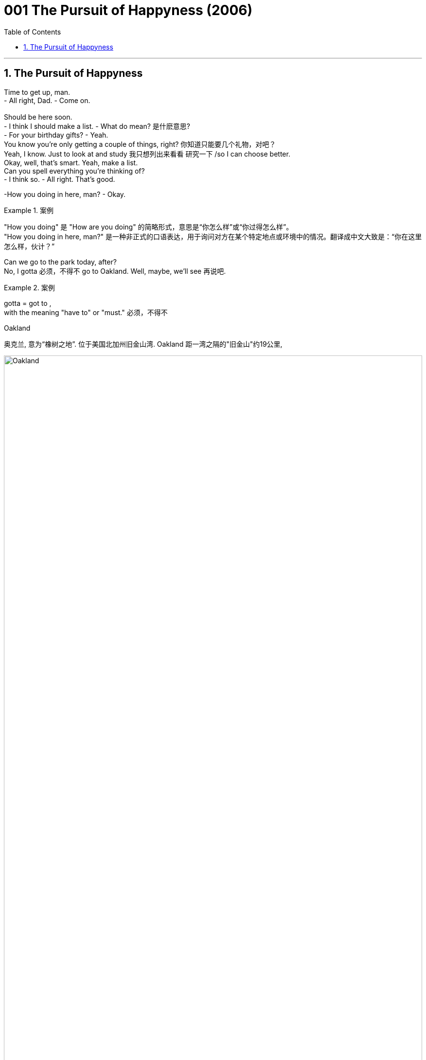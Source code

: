 
= 001 The Pursuit of Happyness (2006)
:toc: left
:toclevels: 3
:sectnums:
:stylesheet: ../+ 美国高中历史教材 American History ： From Pre-Columbian to the New Millennium/myAdocCss.css

'''

== The Pursuit of Happyness

Time to get up, man. +
- All right, Dad.    - Come on. +
 +
Should be here soon. +
- I think I should make a list.    - What do mean?  是什麽意思? +
- For your birthday gifts?    - Yeah. +
You know you're only getting a couple of things, right?  你知道只能要几个礼物，对吧？ +
Yeah, I know. Just to look at and study 我只想列出来看看 研究一下 /so I can choose better. +
Okay, well, that's smart. Yeah, make a list. +
Can you spell everything you're thinking of? +
- I think so.    - All right. That's good. +

-How you doing in here, man?    - Okay. +

[.my1]
.案例
====
"How you doing" 是 "How are you doing" 的简略形式，意思是“你怎么样”或“你过得怎么样”。 +
"How you doing in here, man?" 是一种非正式的口语表达，用于询问对方在某个特定地点或环境中的情况。翻译成中文大致是：“你在这里怎么样，伙计？”
====

Can we go to the park today, after? +
No, I gotta 必须，不得不 go to Oakland. Well, maybe, we'll see 再说吧. +

[.my1]
.案例
====
gotta = got to  ,  +
with the meaning "have to" or "must." 必须，不得不

.Oakland
奥克兰, 意为“橡树之地”. 位于美国北加州旧金山湾. Oakland 距一湾之隔的"旧金山"约19公里,

image:/img/Oakland.jpg[,100%]

image:/img/Oakland 2.jpg[,100%]

====

Give me a kiss. +
I'll talk to you later. +

Excuse me. +
Oh, excuse me... +
...when is somebody gonna 即将，将要（即 going to） clean this off 把…刷（或擦）掉? +

[.my1]
.案例
====
.clean (v.) sth off/from sthˌ | clean sth off
to remove sth from sth by brushing, rubbing, etc. 把…刷（或擦）掉 +
- I cleaned the mud off my shoes. 我刷掉了鞋子上的泥。
====

And the Y? The Y. We talked about this. +
It's an I in "happiness." There's no Y in "happiness." It's an I. +
 +
I'm Chris Gardner. +
I met my father for the first time when I was 28 years old. +
And I made up my mind as a young kid that when I had children... //我儿时就决定，将来我有了孩子 +
...my children were gonna 即将，将要（即 going to） know who their father was. +
This is part of my life story. +
This part is called "Riding the Bus." 搭公共汽车 +
 +
What's that? +
It's a time machine, isn't it? +
Seems like a time machine. +
That seems like a time machine. It's a time machine. Take me with you. +
This machine... +
...this machine on my lap （坐着时的）大腿部... +
This guy, he has a time machine. +
He travels (v.) in the past with this machine and... +
- it is not a time machine. +
It' a _portable 便携式的；手提的；轻便的 bone-density 骨密度 scanner_. +
A medical device I sell for a living 谋生；以此为职业. +
Thank you for the opportunity to discuss it with you. +
- I appreciate it.    - We just don't need it, Chris. +
It's unnecessary and expensive 昂贵的. +
- Well, maybe next...    - Thank you. +
It gave a slightly denser 密集的；浓厚的 picture than an x-ray for twice the money. //它比X光机显像更精确一点点 但却贵了一倍 +
 +
- Hey.    - Hey, baby. +
- What happened?    - No, nothing. +
Look, I can't get Christopher 人名 today. 我今天不能去接儿子 +
Oh, no, you don't, Chris. I'm *back on* at 7. +

[.my1]
.案例
====
.I'm back on
这里的 "back on" 指的是重新开始某项任务或活动，通常是工作或轮班。
at 7: 这个时间点是指晚上7点钟。所以整个句子的意思是：“我晚上7点钟要回去上班。”
====

I know. I have *got to* go to Oakland. +
So I gotta 必须，不得不 get Christopher home, feed (v.) him, bathe (v.)给（某人）洗澡 him... +
...get him in bed, and be back here by 7? +
- Yes.    - And we got the tax-bill notice 税单通知 today. +
- *What are you gonna 即将，将要 do* about that?    - Look, this is what we gotta do. +
You see that car? The one with the pretty yellow shoe 一双鞋 on it? +
That' mine. +
There' no parking (n.)停车场，停车位 near hospitals. +
That' what happens when you're always in a rush 匆忙地. //赶时间的结果就是这样 +
Thanks anyway. Very much. +
 +
- Maybe next quarter 季度；季.    - It's possible. +
I needed to sell at least two scanners a month for rent 租金 and daycare 日托；日间照管儿童(本句中指费用,幼儿园费). +
I'd have to sell one more... +
...to pay off 付清赌债、罚款等 all of those tickets under my _windshield 挡风玻璃 wiper_ 擦拭之物.  //还得再卖一台…才够付车窗上的那些罚单 +

[.my1]
.案例
====
.windscreen wiper 
( BrE ) ( NAmE ˈwindshield wiper ) ( BrE NAmE wiper ) a blade with a rubber edge that moves across a windscreen to make it clear of rain, snow, etc. 挡风玻璃刮水器；风挡雨雪刷；雨刮器 +

image:/img/windscreen wiper.jpg[,15%]

====

The problem is... +
...I haven't sold any *for a while* 一段时间. //我很久没卖出一台了 +

Since when do you not like macaroni 通心粉；通心面条 and cheese 干酪，奶酪? +
Since birth? +

[.my1]
.案例
====
.macaroni
image:/img/macaroni.jpg[,15%]
====

-What's that?    - What? +
- What is this?    - It's a gift for Christopher. +
- From who?    - Cynthia from work.  //- 谁给的？    - 我同事欣西雅 +
It's for adults. Chris can't use it. She didn't know. +
What are you supposed (v.)（按规定、习惯、安排等）应当，应，该，须 to do with it? 你要拿它怎么办? +

[.my1]
.案例
====
.BE SUPPOSED (v.) TO DO/BE STH
(1) to be expected or required to do/be sth according to a rule, a custom, an arrangement, etc. （按规定、习惯、安排等）应当，应，该，须 +
- You were supposed to be here an hour ago! 你本该在一小时以前就到这儿！ +
- How was I supposed to know you were waiting for me? 我哪知道你在等我？
====

Make every side the same color. +
Did you pay the taxes? +
No, I'm gonna have to file (v.)提起（诉讼）；提出（申请）；送交（备案） an extension. //我要申请延后缴 +
- You already filed (v.) an extension.    - Yeah, well, I gotta 必须，不得不 file (v.) another one. +
That's... It's $650. I'll have it in the next month.  //我下个月就有了 +
That means interest 利息, right? - And a penalty 惩罚；处罚；刑罚;罚金?    - Yeah, a little bit 稍微；一点点；少量. +
Look, why don't you let me do this? 为什么不让我来呢? All right, just relax. Okay? +
- Come here. Calm down.    - I have to go back to work. +

Let's get ready for bed 准备上床了. Hey, put your plate 盘子 in the sink 水槽，水池. +
A few days ago I was presented 提出；提交 with a report I'd asked for... //几天前他们递交了一份 我要求的… +
..._a comprehensive (a.)综合性的，（几乎）无所不包的；详尽的 audit_ (n.)审计；稽核, if you will, _of_ our economic condition. +
You won't like it. I didn't like it. +
But we have to face the truth... +
...and then go to work to turn things around 扭转局面. +
And make no mistake about it, we can turn them around. +


[.my1]
.案例
====
.turn (v.) aˈround/ˈroundˌ| turn sth←→aˈround/ˈround
if a business, economy, etc. turns around or sb turns it around , it starts being successful after it has been unsuccessful for a time （使企业、经济等）好转，扭转，有起色
====

The federal budget is out of control. +
And we face runaway (a.)失控的 deficits 赤字，亏损 of almost $80 billion... +
...for this budget year 预算年度 that ends (v.) September 30th. +
That deficit is larger than the entire federal budget in 1957. +
And so is the almost $80 billion... +
...we will pay in interest 利息 this year on the _national debt_ 国债. +
Twenty years ago, in 1960... +
...our federal government payroll (n.)（公司的）工资总支出 was less than $ 13 billion. +
Today it is 75 billion 十亿. +
During these 20 years, our population has only increased by 23.3 percent... +

Man, I got two questions for you: +
What do you do? And how do you do it? //你是怎么干的？ +
- I'm a stockbroker 股票经纪人.    - Stockbroker. Oh, goodness. +
Had to go to college to be a stockbroker, huh? //得上大学才能做股票经纪人，对吧？ +
You don't have to. Have to be good with numbers and good with people. +
- That's it.    - Hey, you *take care* 保重. +
I'll let you *hang on* 抓紧 to my car for the weekend. +
- But I need it back for Monday.    - Feed (v.) the meter （用于测量电、煤气、水等，以及时间和距离的）计量器，计量表. //投币给停车计时器 +

[.my1]
.案例
====
.Hang on to my car:
意思是“暂时保管我的车”或“暂时使用我的车”。
句子 “I'll let you hang on to my car for the weekend” 的意思是：“这个周末我把车借给你用。”

.eed the meter:
意思是“投币（或付费）到停车计时器里”，即为停车支付费用。
句子 “Feed the meter” 的意思是提醒或要求对方, 去支付停车费。

综合来看，这段对话是说一个人愿意借车给另一个人用周末，但提醒他周一需要归还，同时提到停车时需要付费。
====


I still remember that moment. +
They all looked so damn (ad.)（表示厌烦）该死，讨厌，十足;（加强语气）非常，十分，极其 happy to me. //他们全都看起来 超幸福的样子 +
Why couldn't I look like that? //为什么我不能也满脸幸福？ +
I'm gonna try to get home by 6. +
I'm gonna stop by a _brokerage 经纪业务 firm_ after work. //下班后我要去一下证券行 +
- For what?    - I wanna see about a job there. //我想在那里找份工作 +
Yeah? What job? +
You know, when l... +
When I was a kid, I could *go through* 经历；遭受 a math book in a week. //一星期就能把算数课本念完 +
So I'm gonna go see about what job they got down there. //所以我想去看看，有什么工作可做 +

[.my1]
.案例
====
.Go through:
意思是“快速地完成”或“彻底地阅读”。 +
句子 “When I was a kid, I could go through a math book in a week” 的意思是：“我小时候，一周就能读完一本数学书。”

.what job they got down there.
chatGpt: "Down" 作为副词，常用来指相对于说话者位置的某个"更低"的地方或"更远"的地方。例子中的 “down there” 给人一种更具体的感觉，可能暗示说话者已经知道那个地方, 并且认为它距离较远或处于较低的位置。去掉 “down” 之后，句子意思变得更广泛，没有具体强调那个地方的位置。即, 不带 “down” 的 “there” 更加一般化，指代的地点可以是任何地方。
====

What job? +
Stockbroker 股票经纪人. +
- Stockbroker?    - Yeah. +
Not an astronaut? +
Don't talk to me like that, Linda. +
I'm gonna go down and see about this, and I'm gonna do it during the day. +
You should probably do your sales calls 电话推销. +
I don't need you to tell me about my sales calls, Linda. +
I got three of them /before the damn office is even open.  //人家办公室开门前，我就打了三通电话了 +
Do you remember that rent is due (a.)到期的 next week? +
Probably not. //大概不记得了吧？ +
We're already two months behind (ad.)拖欠，不按时. //我们已经两个月没付 +
Next week we'll owe three months. +
I've been pulling double shifts (n.)班；轮班；轮班工作时间 for four months now, Chris. //我已经连续四个月, 每天工作两个班次了。 +
Just sell (v.) what's in your contract. *Get* us *out of* 离开（某地）；从…出来;逃避，规避，摆脱（责任或义务） that business 事情；事件；状况. //赶快把合约规定的数额卖完 咱们好脱身吧 +
Linda, that is what I am trying to do. +
This is what I'm trying to do for my family... +
...for you and for Christopher. +
What's the matter with you? +
Linda. +
Linda. +
 +
This part of my life is called "Being Stupid." +
Can I ask you a favor, miss? //我能请你帮个忙吗，小姐? +
Do you mind if I leave this here with you just for five minutes? //帮我照看下这个行吗，就5分钟  +
I have a meeting in there and I don't wanna carry that ... looking small time 小角色，小成就;无足轻重的，不重要的. +
Here is a dollar and I'll give you more money when I come back out. +
Okay? It's not valuable. You can't sell it anywhere. +
I can't even sell it, and it's my job. All right? +

-Chris? Tim Brophy, Resources 人力资源(部).    - Yes. How are you? +
- Come with me.    - Yes, sir. +
Let me see if I can find you an application 申请；请求；申请书；申请表 for our internship （学生或毕业生的）实习期;医科学生的实习工作. +
I'm afraid /that's all we can do for you. See, this is a satellite 卫星 office. +
Jay Twistle in the main office, he oversees 监督；监视 Witter Resources. +
I mean, I'm... You know, I'm just this office. //我只负责这里 +
As you can see, we got a hell 地狱;该死，见鬼 of lot of applications here, so... //已经有一大堆人申请了 +
Normally I have a _resume 摘要；概述；概要 sheet_ 履历表, but I can't seem to find it anywhere. +
- We...    - Thank you very much. +
I need to go. +
I'll bring this back. +
- Thank you.    - Okay. +

Trusting (v.)信赖 a hippie 嬉皮士 girl with my scanner. Why did I do that? +
Excuse me. Excuse me. +
Like I said, this part of my life is called "Being Stupid." +
Hey! Hey! Hey! Don't move! Don't move! Stay...! +
Stop! Stop! +
Don't move! Stop this...! Stop the train! +
Stop! Stop! +

The program took just 20 people every six months. //这个培训每半年才招20人 +
One got the job. +
There were three blank lines 空白行 after "high school" to list (v.) more education. //申请表上“高中”之后还有3行线 用来填写接受过的其他教育 +
I didn't need that many lines. +
Try and sleep. It's late. +

It' a puzzle (n.)谜；智力游戏 measuring (v.)（指尺寸、长短、数量等）量度为 just 3 inches by 3 inches on each side... //这种魔方每面都是3英寸x3英寸 +
...made up of multiple colors that you twist (v.)扭动，转动 and turn... +
...and try to get to a solid color on each side. +
This little cube is _the gift sensation_ 感觉能力；知觉能力;轰动；哗然；引起轰动的人（或事物） of 1981. +

[.my1]
.案例
====
gift sensation 的意思是“备受欢迎的礼物”或“引起轰动的礼物. 这里 “gift” 是用来限定 “sensation”的，即说明这个轰动事物是作为礼物而引起轰动的。
====

Don't expect to solve it easily. +
Although 虽然，尽管 we did encounter (v.)遭遇；偶遇 one math professor at USF... +
...who took just 30 minutes on his. //尽管我们确实碰到一位 旧金山大学的数学教授
只花了30分钟就拼好 +

[.my1]
.案例
====
.USF
旧金山大学 (University Of San Francisco)
====

This is as far as I've gotten on mine. //这个是我尽最大努力拼的了 +
As you can see, I still have a long way to go. //离完成还早着呢 +
This is Jim Finnerty reporting for KJSF in Richmond. +

Hey, wake up. +
Eat. +
- Bye, Mom.    - Bye, baby. +
- Come back without that, please.    - Oh, yeah, I'm going to.  //那玩意儿卖了再回来 -噢，我正有此意 +
So go ahead, say goodbye to it, because I'm coming back without it. +
Goodbye and *good riddance* （不友善的话，表示"很高兴某人或某物已离开"）. +

[.my1]
.案例
====
.GOOD ˈRIDDANCE (TO SB/STH)
an unkind way of saying that you are pleased that sb/sth has gone（不友善的话，表示很高兴某人或某物已离开） +
•‘Goodbye and good riddance!’ she said to him angrily as he left. 他离去时，她气愤地冲着他说：“再见吧，早走早好！”

-> 来自 rid,摆脱，-ance,名词后缀。
====

You ain't (=are not，am not) had to add the "good riddance" part. +
Bye, Mom. +
Bye. +
It's written as P-P-Y, but it's supposed to be an I in "happiness." +
- Is it an adjective?    - No, actually it's a noun. +
But it's not spelled right. +
- Is "fuck" spelled right?    - Yeah, that's spelled right. +
But that's not part of the motto 座右铭，格言，警句, so you're not supposed to learn that. +
That's an adult word (n.) to show anger and other things. +
- But just don't use that one, okay?    - Okay. +
What's that say on the back of your bag? +
My nickname. +
We pick nicknames. +
- Oh, yeah? What's it say?    - "Hot Rod." 改装车 +
- Did you have a nickname?    - Yep. +
- What?    - "Ten-Gallon 加仑 Head." +
- What's that?    - I grew up in Louisiana, near Texas. +
Everybody wears cowboy hats. And a ten-gallors a big hat. +


[.my1]
.案例
====
.Louisiana
image:/img/Louisiana.jpg[,100%]

====

I was smart *back then* 当时, so they called me Ten-Gallon Head. +
- Hoss 人名 wears (v.)  that hat.    - Hoss? +
_Hoss Cartwright_ 人名 on Bonanza 发财（或成功）的机遇;兴盛；繁荣 (此处应该是电影名). +
- How do you know Bonanza?    - We watch it at Mrs. 太太；夫人 Chu's. +
- You watch Bonanza at daycare 日托?    - Yeah. //你在幼儿园看的 Bonanza这电影?  +
When? When do you watch it? +
- After snack 点心；小吃；快餐? After your nap?    - After Love Boat. +
I made my list for my birthday. 我列了生日礼物清单 +
- Yeah, what'd you put on there?    - A basketball or an ant farm.  //你在上面都写了什么？  +
- He says he's been watching TV.    - Oh, little 少量的，一些 TV for history. +
- Love Boat?    - For history. Navy. +
That's not the Navy. +

I mean, he could watch television at home. +
We're paying you $ 150 a month. If he's gonna 即将，将要 *be sitting around*... 闲坐，无所事事 +
...watching TV all day, we're taking him out of here. +
Go pay (v.) more at other daycare /if you don't like Navy TV. +
You late (ad.) pay (v.)  anyway. You complain. I complain. //反正你总是"晚付钱" 你抱怨，我还抱怨呢 +

Can you at least put the dog upstairs in your room or something? +
Bye. +
I was waiting for Witter 公司名 Resource head 人事部主管 Jay Twistle... +
...whose name sounded so delightful 使人快乐的；令人愉快的；宜人的, like he'd give me a job and a hug 拥抱. +
I just had to show him I was good with numbers and good with people. +

-Morning, Mr. Twistle.    - Good morning. +
- Mr. Twistle, Chris Gardner.    - Hi. +
I wanted *to drop this off* 中途卸客；中途卸货 personally and *make your acquaintance* 与某人初次相见；结识某人. +

[.my1]
.案例
====
.drop
[ VN] *~ sb/sth (off)* : to stop so that sb can get out of a car, etc.; to deliver sth on the way to somewhere else 中途卸客；中途卸货 +
•Can you drop me near the bank? 你可以让我在银行附近下车吗？ +
•You left your jacket, but I can *drop it off* /on my way to work tomorrow. 你忘了拿你的短上衣，不过我可以在明天上班的路上顺便捎给你。

.MAKE SB'S ACQUAINTANCE | MAKE THE ACQUAINTANCE OF SB
( formal ) to meet sb for the first time 与某人初次相见；结识某人 +
•I am delighted to make your acquaintance, Mrs Baker. 贝克太太，我很高兴与您相识。
====

I thought I'd catch you *on the way in*. I'd love the opportunity to discuss... +
...what may seem like weaknesses on my application. //希望有机会能和您坐下聊聊我申请表上看起来比较薄弱的几点 +

[.my1]
.案例
====
“on the way in” 的意思是“在你进来的路上”或“在你刚进来的时候”。
整句话 “I thought I'd catch you on the way in” 的意思是：“我想我可以在你进来的路上（或刚进来的时候）找到你。” 即, 在对方进入某个地方（例如办公室或会议室）的时候，抓住机会与对方交谈。
====

We'll start with this, and we'll call you if we wanna sit down. //需要面试的话,会通知你的 +
- Yes, sir. You have a great day.    - You too. //祝你今天愉快  +

Hey, yeah, how you doing? 你好吗,你怎麽样 +
This is Chris Gardner calling for Dr. Delsey. +
Yeah, I'm running a little late for a sales call. +
I was wondering if... Yeah, Osteo National. +
Right. We can still...? Half an hour? +
Yes. Beautiful. Beautiful. Thank you, thank you. +
Hey! Hey! +
Hey! +
This part of my life... +
- Wait! ...this part here... +
...it' called "Running." +
Hey! Hey! +
Wait! +
Hey! Wait! +
That was my stolen machine. +
Unless *she was with a guy* who sold them too. //除非跟她在一起的那家伙, 也是做这行的 +
Which was unlikely... +
...because I was the only one selling them in the Bay Area 旧金山湾区. +
I *spent* our _entire life savings_ 积蓄 *on* these things. +
It was such a revolutionary machine. +
- Can you feel it, baby?    - Oh, yeah. +
You got me doing all the work. +
What I didn't know is that /doctors and hospitals... +
...would consider them unnecessary  (a.)不必要的；多余的，无用的 luxuries 奢侈品. +
I even asked the landlord to take a picture. //我甚至请房东给我们照了相 +
So if I lost one, it was like losing a month' groceries 杂货；食品；生活用品. +
Hey, hey! Wait! Wait! +
Hey, get back here! +
Hey, man, l... +
- Who's he?    - He's that guy... +
- Did you forget?    - Forget what? +
You're not supposed to have any of those. //你不该有这些东西的 +
- Yeah, I know.    - You have two now. +
Hey. +
Hey, Mom. +
One, two, three! +
- That's a basketball!    - Hey, hey. What do you mean? +
You don't know that that's a basketball. +
This could be an ant farm. This could be a microscope 显微镜 or anything. +
- No, it's not.    - There, there. +
All right, come on. Open him up. Open him up. +
- That paper's a little heavy, huh?    - Yeah, but I got it. //但是我能打开 +


You should've seen me out there today. //你今天真应该在场的,你真该看看我今天的表现 +
Somebody stole a scanner. I had to *run* the old girl *down*... （经过搜寻后）找到;把…撞倒 +
Whatever 无所谓，什么都可以. +
- What?    - Whatever, Chris. +
What the hell you got attitude about? +
- "Whatever" what?    - Every day's got some damn story. +
Hey, Roy. Roy! +
Can you beat your little rug 小地毯，垫子 when nobody's out here? +
There's dust and shit 屎；粪便 all over. +
- I'm trying to keep a clean house.    - Hey, wait a second. +
Look, Linda, relax. +
We're gonna 即将，将要 come out of this 我们会渡过难关的. Everything is gonna be fine, all right? +
You said that before, when I got pregnant. "lt'll be fine." +
- So you don't trust me now?    - Whatever. I don't care. +


-Taxi!    - Mr. Twistle. +
- Yeah, hi.    - Hi. Chris Gardner. +
Yeah, hi. Listen. What can I do for you? +
I submitted (v.)提交，呈递（文件、建议等） an application for the intern program 实习生计划 about a month ago... +
...and I would just love to sit with you briefly... +
Listen, I'm going to _Noe Valley_ 地名, Chris. +
- Take care of yourself.    - Mr. Twistle. //照顾好自己 +
Actually, I'm on my way to Noe Valley also. +
How about we share a ride? +
- All right, get in.    - All right. +

So when I was in the Navy, I worked for a doctor... +
...who loved to play golf, hours every day... +
...and I would actually perform (v.)执行，履行 medical procedures （正常）程序，手续，步骤.手术... +
...when he'd leave me in the office. //当他不在的时候 +
So I'm used to 习惯于 being in a position where I have to make decisions and... +

Mr. Twistle, listen. This is a very important... +
I'm sorry. I'm sorry. This thing's impossible. +
- I can do it.    - No, you can't. No one can. +
- That's bullshit.    - No, I'm pretty sure I can do it. +
- No, you can't.    - Let me see it. +
Give it here. +
Oh, yeah. Oh, wow, you really *messed it up* 使不整洁；弄脏；弄乱. +
Sorry. +
It looks like it works around a swivel 转节；转环；旋轴；旋转接头, so the center pieces never move. +

[.my1]
.案例
====
.swivel
(n.) ( often used as an adjective常用作形容词 ) a device used to connect two parts of an object together, allowing one part to turn around without moving the other 转节；转环；旋轴；旋转接头
•a swivel chair (= one on which the seat turns around without moving the base) 转椅 +

-> 来自 PIE*swei,弯，转，摇 摆，词源同 swing,sweep.-el,工具格后缀。 +
image:/img/swivel.jpg[,5%]

====


So if it's yellow in the center, that's the yellow side. +
If it's red in the center, that's the red side. +
- Okay.    - So... You can slow down. +
Listen, we can drive around all day. I don't believe you can do this. +
- Yeah, I can.    - No, you can't. +
- Yes, I can.    - No, you can't. +
I'm telling you, no one can. +
See? That's all I ever do. +
You almost have this side. //你那面快拼出来了 +
Holy cow. //口语化的感叹词，表示惊讶或兴奋 +
- You almost had that one.    - I'm gonna get it. +
Look at that. +
You're almost there. +
- 17.10.    - This is me. +
Good job. +
- Goodbye.    - Yeah. I'll see you soon. +
Where are you going, sir? +
Excuse me, sir. Where are you going, please? +
Two... A couple 两个，几个 of blocks. +

-Just *flip around* 翻转,转变方向.    - Okay. +
Hey! Stop it! Hey! +
- Where are you going? Come here!    - No! +
- No, no, no!    - You asshole 屁眼；肛门,笨蛋；讨厌鬼, give me my money! +
- Give me my money.    - Please stop. +
- Please, please, please!    - Son of a bitch. +
Please! He should've paid you! +
- Come here!    - I'm sorry. +
- I'm so sorry.    - I'll kick your ass! +
- I'm sorry!    - Idiot 白痴，笨蛋. +
I'll get you! //笨蛋；讨厌鬼 +
I'm going to kill you! I'm going to kill you! +
Hey! +
Stop it, you son of a bitch! +
Stop him! +
Stop him! +
The doors are closing. +
Please stand clear of the doors. //请不要站在门口 +
No! No! No! +
No! +

-Hello?    - Hey, yeah. +
Sorry I couldn't make it home on time. +
- Chris, I missed my shift.  我错过了换班  - Yeah, I know. I'm sorry about that. +
Look, I'm on my way right now. Are you all right with Christopher? +
I'm leaving. Chris, I'm leaving. +
- What?    - Did you hear what I said? +
I have my things together, and I'm taking our son... +
...and we're gonna 即将，将要 leave now. +
I'm gonna put the phone down. +
- Linda, wait a minute. Hold it, hold...    - I'm going to leave. We are leaving. +

*It was right then* that I started thinking about Thomas Jefferson... //那一刻，我想起了 +
...the Declaration of Independence... +
...and the part about our right to life, liberty and the pursuit of happiness. +
And I remember thinking: +
How did he know to put the "pursuit" part in there? +
That maybe happiness is something that we can only pursue. +
And maybe we can actually never have it... +
...no matter what. +
How did he know that? +
Linda. Linda. +

-Hello?    - Chris. +
- Who is this?    - Jay Twistle. +
- Hey.    - Dean （大学的）学院院长，系主任 Witter. +
Yeah, of course. How are you? +
I'm fine. Listen, do you still wanna (v.)想要（= want to） come in and talk? +
Yes, sir. Absolutely. +
I'll tell you what. Come on by _day after tomorrow_, in the morning. +
We're interviewing (v.)面试 for the internships 实习期;实习工作. You got a pen and paper? +
Yes. Yes, I do. +
- Hold on one second. 稍等下   - All right. +
Hello? +
- Chris?    - Go ahead. I have one. +
*Write* this number *down* so you can call my secretary, Janice. +
- She can give you all the specifics 详情；细节.    - Yep. +
- Okay, 415.    - 415. +
- 864.    - 864. +
- 0256.    - 0256. +
- Yeah, extension 电话分机线；分机号码 4796.    - 4796. +
- Right. Call her tomorrow.    - Yes, sir. 415-864-0256. +
- Okay, buddy 老兄.    - All right, yes. +
- Thank you very much.    - We'll see you soon. +
864-0256. +
4796. Janice. +


-Chris.    - Hey. +
Did you...? Have you seen Linda and Christopher? +
- No. You catch (v.)看见；听到；出席；参加 the game last night?    - No, no. +
You didn't see that, 118, 1...? +
Excuse me, did Linda and Christopher come in here? +
- No, I haven't see them.    - 119-120. Double overtime 双倍加时. +
Moons hits a three-pointer at 17 seconds left. +

[.my1]
.案例
====
.Double overtime
双倍加时：在体育比赛中，如果比赛在规定时间内没有分出胜负，就会进入"加时赛"。如果加时赛结束后仍未分出胜负，就会进入"双倍加时"。
====

Wayne, Wayne, Wayne. +
Can't talk to you about numbers right now. //现在不能和你谈数字 +
- What's your problem with numbers?    - 864-2... +
- And you owe me money.    - Yeah. +
You owe me $ 14. +
I'm gonna 即将，将要（=going to） get that to you. +
I need my money. I need my money. +
Fourteers a number. +

Hey, don't you ever take my son away from me again. +
- You hear me?    - Leave me alone! +
Don't take my son away from me again. +
Do you understand what I'm saying to you? +
Don't you walk away from me when I'm talking to you. Do you hear me? +
- Do you wanna leave?    - Yeah. +
- You wanna leave?    - Yes, I want to leave! +
Get the hell out of here 给我滚出去, then, Linda. +
Get the hell out of here. Christopher's staying with me. +
You're the one that *dragged us down* 使社会地位（或经济地位、行为标准等）下降. You hear me? +
- You are so weak.    - No. I am not happy anymore. //我不再幸福 +
- I'm just not happy!    - Then go get happy, Linda! +
Just go get happy. +
But Christopher's living with me. +
- Stop!    - Did you hear what I said? +
Christopher's living with me! +
Hey. Come on, let's go. +


-How you doing, Mrs. Chu?    - Hi. +
- Where's Mom?    - Look, just get your stuff. +
But she told me she was coming to pick me up today. +
Yeah, I know. +
I talked to Mom earlier. Everything's fine, okay? +
Where do I sleep tonight? +
Let me ask you something. Are you happy? +
- Yeah.    - All right. Because I'm happy. +
And if you're happy and I'm happy, then that's a good thing, right? +
- Yeah.    - All right. +
You're sleeping with me. +
You're staying at home, where you belong, all right? +

Christopher. +
Hey, listen. I need the rent. +
I can't wait anymore. +
Yeah, I'm good for that, Charlie. I'm gonna get it. +
Why don't you go two blocks over at the Mission Inn motel 汽车旅馆? +
It's half what you pay here. +
Listen, Chris. I need you out of here in the morning. +
The hell am I supposed to be out of here tomorrow? +
I got painters coming in. +
- All right, look. I need more time.    - No. +
All right, I'll paint (v.) it myself. +
All right, but I just... I gotta have some more time... I got my son up in here. +
All right. One week. And you paint it. +


[.my1]
.案例
====
.I got my son up in here.
up in here: 非正式的口语表达，意思是“在这里”或“在这个地方”。
整句话的意思是：“我有我的儿子在这里。”
====


Chris Gardner? +
Yeah. What happened? +
- *Payable (a.) to* 应付予（抬头人、收款人等） the City of San francisco.    - Does it have to be the full amount? //支票抬头写“旧金山市”    - 必须一次性付清吗？ +

[.my1]
.案例
====
.pay·able
(a.) 1.that must be paid or can be paid 应付；可偿付
•A 10% deposit is payable (a.) in advance. 须预付10%的押金。

2.when a cheque, etc. is made *payable (a.) to* sb, their name is written on it and they can then pay it into their bank account 应付予（抬头人、收款人等）
====

You gotta 必须，不得不 pay (v.) each parking ticket 停车罚单, otherwise, you're staying. +
This is all I got. +
You verify (v.)核实，查证；证明，证实 at 9:30 tomorrow morning. +
- What?    - You gotta stay until this thing clears. +
No. +
No, I can't spend the night here. +
- I have to *pick up* my son.    - You verify at 9:30 tomorrow. +
Sir, I have _a job interview_ at Dean Witter at 10:15 tomorrow morning. +
- I cannot stay...    - 9:30 tomorrow morning. +
What am I supposed to do with my son? +
- Is there anyone else who can...?    - I take care of him. +
Maybe we can go and have Social Services pick him up. +
All right. Can I have my phone call, please? +
- Hello.    - Hey. +
What do you want? +
You gotta get Christopher from daycare. I can't. +
Just keep him for the night and I'm... And... Just one night. +
What happened? +
I'll pick him up from daycare tomorrow. +
I'm gonna go right... You can just... +
You can drop him off and I'll pick him up. +
- No.    - Come on, Linda. +
- Why you doing that?    - No, I wanna take him to the park. +
To Golden Gate after daycare tomorrow. +
- How is he?    - He's fine. +
All right, just... All right, take him to the park... +
...and bring him back, all right? +
All right, just bring me my son back. +
Okay? +
Linda? +
I'll bring him back around 6. +
All right, all right. +
Thank you. +
Bye. +

I'm okay? +
Excuse me. Excuse me. +
Yes, I did. +
Mr. Gardner. +
This way. +
It'll be right this way. //这边走 +
What is the word on that one? +
Chris Gardner. +
Chris Gardner. +
How are you? Good morning. +
Chris Gardner. Chris Gardner. Good to see you again. +
Chris Gardner. Pleasure. +

I've been sitting there for the last half-hour... +
...trying *to come up with* 找到（答案）；拿出（一笔钱等） a story... +
...that would explain my being here dressed like this. +
And I wanted *to come up with* a story that would demonstrate (v.)证明；示范 qualities... +
...that I'm sure you all admire here, like earnestness  认真；诚挚 or diligence (n.)勤勉；勤奋；用功. +
Team-playing 团队合作, something. And I couldn't think of anything. +

[.my1]
.案例
====
.dili·gence
-> di-, 分开，散开，来自dis-变体。-lig, 选择，词源同collect, eligible. 即选出，甄选，引申为勤勉，勤奋。
====

So the truth is... +
...I was arrested for failure to pay (v.) parking tickets. +
Parking tickets? +
And I ran all the way here from the Polk Station, the police station. +
What were you doing before you were arrested? +
I was painting my apartment. +
Is it dry now? +
I hope so. +
Jay says you're pretty determined 下定决心的，坚决的. +
He's been waiting outside the front of the building... +
...with some 40-pound gizmo 小玩意儿；小装置 for over a month. +
- He said you're smart.    - Well, I like to think so. //我自认是有些 +
- And you want to learn this business?    - Yes, sir, I wanna learn. +
Have you already started learning on your own? +
Absolutely. +
- Jay?    - Yes, sir. +
How many times have you seen Chris? +
I don't know. One too many, apparently. +
- Was he ever dressed like this?    - No. +
No. Jacket 夹克衫 and tie. +
First in your class in school?  //你在班上是第一名？ +
- High school?    - Yes, sir. +
- How many in the class?    - Twelve. //班上一共多少人？ +
It was a small town. +
- I'll say.    - But I was also first in my radar 雷达 class... +
...in the Navy, and that was a class of 20. +

Can I say something? +
I'm the type of person... +
...if you ask me a question, and I don't know the answer... +
...I 'm gonna tell you that I don't know. +
But I bet 下赌注（于）；用…打赌 you what. +
I know how to find the answer, and I will find the answer. +
Is that fair 合理的；恰当的；适当的;相当好的；不错的  enough? +

Chris. +
What would you say if a guy *walked in* for an interview without a shirt on... +
...and I hired him? What would you say? +
He must've had on some really nice pants. //他一定穿了条很漂亮的裤子 +
Chris, I don't know how you did it /dressed as a garbage man 垃圾工... +
...but you *pulled it off* 做成，完成（困难的事情）.    - Thank you, Mr. Twistle. +
Hey, now you can call me Jay. We'll talk to you soon. +
All right, so I'll let you know, Jay. +
"You'll let me know, Jay"? What do you mean? +
Yeah, I'll give you a call tomorrow sometime... +
What are you talking...? You hounded (v.)狩猎；追捕;追踪；追逐；纠缠 me for this. +
- You stood here...    - Listen, there's no salary 薪金，薪水. +
- No.    - I was not aware of that. //我不知道这一点 +
My circumstances have changed some... +
...and I need to be certain that I'll be...    - All right. Okay. +
Tonight. +
I swear (v.)发誓；保证（所说属实） I will fill (v.) your spot. I promise. +
If you *back out* 退出；撒手, you know *what I'll look like* to the partners? //你知道合伙人怎么看我吗？ +
Yes, an ass... A-hole 混蛋. +
Yeah, an ass A-hole, all the way. +
You are a piece of work. 非常不友善,或令人不愉快的人 +

[.my1]
.案例
====
.a piece of work
a very unkind or unpleasant person 非常不友善或令人不愉快的人
====

Tonight. +
There was no salary. +
Not even a reasonable promise of a job.  //甚至连一个合理的工作承诺(即工作保证)都没有。 +
One intern 实习生 *was hired* /at the end of the program /*from* a pool of 20. //在项目结束时，我们从20名实习生中只会招聘了一人. +
And if you  weren't that guy... +
...you couldn't even *apply* (v.) the six months' training... +
...*to* another brokerage. // 这6个月的培训还不适用于其他经纪公司 +
*The only resource* I would have for six months... +
...*would be* my six scanners, which I could still try to sell. +
If I sold them all, maybe we might *get by*（靠…）维持生计，设法过活，勉强应付. +


-I got him. I got him.    - He's asleep. +
All right. +
Okay, baby. +
I got it. +
I'm going to New York. +
My sister's boyfriend... +
...opened (v.) a restaurant, and they may have a job for me there. +
So I'm going to New York, Chris. +
Christopher's staying with me. +
I'm his mom, you know? +
He should be with his mom. +
I should have him, right? +
You know you can't take care of him. +
What are you gonna do for money? //你要怎么赚钱? +
I had an interview at Dean Witter for an internship... +
...and I got it. +
So I'm gonna *stand out* 显眼，突出 in my program. +
Salesman to interrs backwards. //从推销员倒退到实习生？ +
No, it's not. +
I gotta  必须，不得不 go. +
Tell him I love him, okay? +
And... +
I know you'll take care of him, Chris. +
I know that. +


-Dean Witter.    - Yes, hi. +
Yes, I'd like to leave a message for Mr. Jay Twistle. +
- Your name?    - Yeah, my name is Chris Gardner. +
The message is: +
Thank you very much for inviting me into the program. +
I really appreciate it and I'd be very pleased to accept your invitation. +
Is that all? +
Yes, that's it. +
- Okay.    - Thank you. +
Bye. +
- Be careful with that.    - What? +
Be care... Go ahead. +
- Are we there?    - Yep. +
- Hey, you know what today is?    - Yeah. +
- What?    - Saturday. +
- You know what Saturday is, right?    - Yeah. +
- What?    - Basketball. +
- You wanna go play some basketball?    - Okay. +
All right, then we're gonna go sell a bone-density scanner. +
- How about that? Wanna do that?    - No. +
Hey, Dad. I'm going pro (n.)专业人士，职业选手. // 我要当职业选手 +
I'm going pro. +
Okay. +
Yeah, I don't know, you know. +
You'll probably be about *as good as* I was. +
That's kind of the way it works 这就是它的运作方式, you know. I was below average. +
You know, so you'll probably ultimately 最终；最后；终归 rank (v.)把…分等级；属于某等级... +
...somewhere around there, you know, so... +
...I really... You'll *excel (v.)擅长；善于；突出 at* a lot of things, just not this. +
I don't want you shooting this ball all day and night. +
- All right?    - All right. +
Okay. +
All right, go ahead. +
Hey. +
Don't ever let somebody tell you... +
...you can't do something. +
Not even me. +
- All right?    - All right. +
You got a dream... +
...you gotta protect it. +
People can't do something themselves... +
...they wanna tell you you can't do it. //那些一事无成的人, 想告诉你你也成不了大器 +
If you want something, go get it. Period 就这么定了,没商量. +
Let's go. +

[.my1]
.案例
====
.Period
"Period" 是一个美式英语中的口语表达，用来强调句子的结束，表示不容置疑或进一步讨论，类似于中文的“就这么定了”或“没商量”。 +
整句话 “If you want something, go get it. Period.” 的意思是：“如果你想要什么，就去争取。就这么定了。” +
这里的 "Period" 强调了前一句话的坚定立场和不可动摇的决心。
====

Dad, why did we move to a motel? +
I told you. Because I'm getting a better job. +
- You gotta trust me, all right?    - I trust you. +
All right, here. Come on, come on. Keep up 跟上，紧跟. +
Dad, whers Mom coming back? +
I don't know, Christopher. +
Dad, listen to this. +
One day, a man was drowning (v.)（使）淹死，溺死 in the water. +
And a boat came by and said, "Do you need any help?" +
He said, "No, thank you. God will save me." +
Then another boat came by. Said, "Do you need any help?" +
And he said, "No, thank you. God will save me." +
Then he drowned, and he went to heaven. +
And he said, "God, why didn't you save me?" +
And God said, "I sent you two big boats, you dummy 笨蛋；蠢货." +
Do you like it? +
Yeah, that's very funny, man. Give me your hand. +


-Thank you very much, sir.    - Yes, sir. +
- You got _the bill of sale_ 销售单 here.    - Yes. +

[.my1]
.案例
====
.bill of ˈsale
( business 商) an official document showing that sth has been bought 转让契据；卖据
====


All the information you'll need. +
Thank you very much for your business. +
Thank you. +
One hundred, 200, 20, 40, 45, 46... +
...7, 8, 9, 10. +
Thank you. +
- Hey, you want one of those?    - No, it's okay. +
Come on, you can have one. Which one? +
- You like that one? How much?    - Twenty-five cents. +

This part of my life is called "Internship 实习生；实习期." +
The 1200 building is Medley Industrial and Sanko Oil. +
The building across the street is Lee-Ray Shipping. +
In a couple weeks, you'll get _call sheets_ 一张（通常指标准尺寸的纸） with the phone numbers of employees 员工；雇员 from every Fortune 500 company in the financial district. //几周内你们会拿到一份电话名单… 上面都是金融区财富500强公司员工的电话+
You will be pooling (v.)集中资源（或材料等） from 60 Fortune companies. //你们从中选出60家公司 +
You will mainly be cold-calling (v.)对……电话推销 potential clients. +
But if you have to have lunch with them, have breakfast with them even baby-sit 当临时保姆 for them, do whatever it takes *to familiarize* (v.)使了解，使熟悉  them *with* our packages （必须整体接收的）一套东西，一套建议；一揽子交易.  +
We need you *to match* their needs and goals *to* one of our many financial plans 财务计划. In essence 本质上, you *reel* (v.)往卷轴上绕起；从卷轴上放开 them *in*,  we'll cook (v.) the fish. +

Some of you are here because you know somebody. +
Some of you are here because you think you're somebody. +
There's one guy in here who's gonna 即将，将要 be somebody. //最终, 这里只会有一个人真正成为个人物  +
That persors gonna be the guy who can *turn* this *into* this. +
Eight hundred thousand 八十万 in commission 佣金；回扣 dollars. +

[.my1]
.案例
====
.commission
[ UC] an amount of money that is paid to sb for selling goods and which increases with the amount of goods that are sold 佣金；回扣 +
•You get a 10% commission on everything you sell. 你可从你售出的每件商品中获得10%的佣金。
====

You, you, help me *hand* (v.) these *out*. // 帮我发一下 +
This is going to be your bible 圣经,宝典. +
You'll eat with it.  - You'll drink with it.  你们要吃睡不离身  - It was simple. +
X number of calls *equals* (v.) X number of prospects 成功的机会.  //打多少电话, 就意味着有多少机会+
X number of prospects *equals* (v.) X number of customers. +
X number of customers *equals* (v.) X number of dollars in the company' pocket. +

-Your _board exam_. +

[.my1]
.案例
====
.board exam
"board exam" 是指专业领域中的"认证考试"或"执业考试"。这样的考试, 通常由相关行业的认证机构或协会（称为“board”）组织和管理。 +
Board exam 可以指医学、法律、会计、工程等多个专业领域的资格认证考试。通过这些考试，考生可以获得专业执照或认证，证明他们具备从事该领域工作的资格。
====

Last year, we had an intern 实习生 score (v.) a 96.4 percent on the written exam. +
He wasn't chosen. It's not a simple pass-fail 通过/不通过. +
It's an _evaluation 评价，评估 tool_ we use (v.) to separate (v.) applicants. +
Be safe, score (v.) a hundred. +
Okay, let's take a break 休息一下. Be back in 10. +


-Hey,Mr. Frohm. Chris.    -Hi. +
-Chris,how are you?-I'm good. How you doing 你好吗? +
-Fine, thank you for asking.    -First day in there. It was exciting. +
You're not quitting on us yet, are you? +
No,sir. Ten-minute break. +
Pop (v.)（突然或匆匆）去 out, get a quick bite /and then back in there for board prep （某些私立学校的）课外作业，备课.  +

Oh, man, I remember mine. +
And ours were only an hour,not three like yours.  //我还记得我当年的考试, 不过才1个小时，不像现在3个小时 +
We didn't do world markets, didn't bother (v.) with taxes... +
...and it was still _a pain in the ass_ 令人讨厌的人或事. Funny what you remember. +
There was a beautiful girl in that class. +
I can't remember her name, but her face was so... +
I've seen an old friend of mine. Do you mind? //能失陪一下吗？ +
-No,go ahead.    -Good talking to you,sir. +

Hey, asshole. Are you all right, asshole? +
Are you okay? What were you thinking? +
What are you doing? I could've killed you 我差点就撞死你了. +
I'm trying to cross the street. +
-Well,you're all right? -Yeah,yeah. +
-Where's my shoe? -What? +
-You knocked (v.)（常为无意地）碰，撞 off my shoe! -I don't know where your shoe is. +
-Where's my damn shoe? -I don't know. +
Hey. +
-Did you see it? I lost my shoe.    -No,I'm sorry. +
Hey. Hey, where are you going? +
-We should wait for the police.    -I gotta 必须，不得不 go to work. +
Hey,you just *got hit* by a car. Go to the hospital. +
I'm in a competitive  竞争的 internship at Dean Witter. +
Hey,man,you're missing a shoe. +
Oh,yeah,thanks. Thank you. +

Dad. +
-You don't have a shoe.    -Yeah,I know. +
-Wanna know what happened?-Yeah. +
I got hit by a car. +
-You got hit by a car? -Yep （同yes）. +
-Where? -Just right by the office. //就在公司附近 +
-No,where in your body? -Like, the back of my legs. //不是啦，我是问撞到你哪儿了？    - 大腿后面那儿 +
-Hey,goodbye, Mrs. Chu.    -Goodbye. +
-Where you on the street? -Yeah,I was running in the street. +
Don't do that. You can get hurt. +
Yeah,thanks. +
I'll remember that next time. +

And here I was again. +
- *Show up* 如约赶到；出现；露面 early.    -While qualified (a.)有资格的，胜任的 persons... +
...qualified persons *are interested in* investing and have money to invest. +
-Now,Chris.    -Yes,sir. +

Would you get me some coffee,please? +
*Favors for* Frakesh, our office manager. All day. +

[.my1]
.案例
====
“Favors for Frakesh, our office manager” 的意思是指为办公室经理 Frakesh 做一些"帮忙"或"跑腿"的事情。 +
Favors: 意思是“帮忙”或“好事”。 +
for Frakesh: 表示这些帮忙是为 Frakesh 做的。 +
这句话表达了说话者一整天都在为 Frakesh 办理各种事务，比如去拿咖啡。
====


My name is Chris Gardner *calling for* Mr. Michael Anderson. +
Yes,sir,we're having a lunch 午餐，午饭 actually this Thursday. +
Okay,next time. All right,I'm gonna hold you to that. //我会让你信守诺言的,不能再爽约哦 +
Okay,yes,thank you. +
Who wants to get me a doughnut? //谁帮我拿个甜甜圈来？ +
-Chris?-Yes,sir. +
Feeling (v.) underrated (v.)被低估  and unappreciated (v.)无人赏识的，不被重视的；无人感激的. +
Hello, Mr. Ronald fryer. +
Good morning to you,sir. My name is Chris Gardner. +
I'm calling from Dean Witter. +
Yes,I have some very,very valuable information on what's called a tax... //关于节税… +
Okay,thank you,sir. +
Then catch the bus by 4 /to the place where they can't spell "happiness." +
Then the cross-town 横越市镇的. +
The 22 home. //最后坐22路车回家 +

-Hey,Chris!-Hey. Hi,Ralph. +
-I'm waiting.    -All right, I got that for you, Ralph. //我会付给你的 +
I'm gonna get that for you. +

Whoever *brought in* the most money after six months `谓` was usually hired. +
Hello,Chris Gardner *calling for* Mr. Walter Hobb. +
We were all *working* our way *up* 逐步发展；努力改进 _call sheets_ to sign (v.) clients. //我们都在努力逐一拨打电话列表上的号码，以签约客户。 +

[.my1]
.案例
====
.Chris Gardner calling for ...
这是一种简洁的口语表达方式，用于电话交谈时自我介绍。这里省略了主语和动词“is”，这在非正式的口语中是常见的。 +
完整的句子应该是：“Hello, *this is* Chris Gardner calling for Mr. Walter Hobb.”

.We were all working our way up _call sheets_ to sign (v.) clients.
We were all *working* our way *up*: 我们都在努力逐步向上推进。 +
call sheets: 电话名单或电话清单，这是指列出需要拨打的电话号码的清单。

====

-From the bottom to the top.    -Yes,sir.  //依名单从下往上打电话联系 +
-From the doorman to the CEO.    -Okay.  //从门卫打到执行长 +
They'd stay till 7, but I had Christopher. //他们都7点下班 但我还要去接(儿子)克里斯托弗 +
I had to do in six hours what they do in nine. +
Good afternoon, my name is Chris Gardner. I'm calling from Dean Witter. +

In order not to waste (v.) any time... +
...I wasn't *hanging up* the phone 挂断电话 in between calls. +
Okay, thank you very much. +

I realized that by not hanging up the phone... +
...I gained (v.) another eight minutes a day. //我每天可以节约8分钟 +
Why, good morning to you, my name is Chris Gardner. +
-I'm calling from Dean Witter.

-I wasn't drinking water... +
...so I didn't ' waste any time in the bathroom 浴室；盥洗室;洗手间；卫生间. //所以不用浪费时间上厕所 +
Yes, I'd (=would) love to have the opportunity... +
Okay, no problem at all, sir. Thank you very much. +

[.my1]
.案例
====
.I'd love to have the opportunity...
'd 是 "I would" 的缩写。这里的 “would” 表示一种愿望或愿望的表达。整句话的意思是“我非常愿意有这个机会…”
====


But even doing all this... +
...after two months,I still didn't have time *to work* my way *up* a sheet. //尽管如此. 2个月后，我连一张名单都没打完 +
 +
We're feeling really confident (a.) about that one *as well* 也；同样地. +
Walter Ribbor office. +
Yes, hello, my name is Chris Gardner. I'm calling for Mr. Walter Ribbon. +
-Concerning 关于，涉及 ? -Yes,ma'am 女士. +
I'm calling from Dean Witter. +
Just a moment. +
-Hello? -Mr. Ribbon. +
Hello,sir. My name's Chris Gardner. I'm calling from Dean Witter. +
-Yeah,Chris.    -Yes,Mr. Ribbon... +
...I would love to have the opportunity to discuss some of our products. +
I'm certain that I could *be of some assistance (n.)帮助，援助 to you*. +

[.my1]
.案例
====
.“be of some assistance to you”是一个固定表达，表示“对你有所帮助”。

“be of”结构在英语中, 常用于表示"*某人或某物具有某种特质或功能*"。这种结构比简单的“be some assistance” 更为正式和礼貌。以下是一些类似的表达： +
be of help: 对...有帮助 +
be of service: 提供服务 +
be of value: 有价值 +

**在这些表达中，“of”连接主语（在这里是“I”）和名词短语（“assistance”），表示主语具备后者的性质或功能。**因此，“be of some assistance”表示“I”能提供帮助。

如果去掉“of”，句子变成“I could be some assistance to you”，虽然仍然能理解，但听起来不够自然和正式。所以，“be of”结构使表达更正式和清晰。
====

Can you be here in 20 minutes?  //你能20分钟内赶过来吗？ +
-Twenty minutes. Absolutely.    -Just had someone cancel. +
I can give you a few minutes before the 49ers. //有个预约取消了，你现在就过来吧.
我会在49人队比赛前给你几分钟时间 （旧金山市橄榄球队） +
-Monday Night football,buddy.    -Yes,sir. Thank you very much. +
-See you soon.    -Bye-bye. +

Excuse me. Thank you. +
-Chris,what's up 出了什么事? -Hey,Mr. Frakesh. +
Hey,do you have five minutes? +
I got a _green light_ 准许；许可；绿灯 from Walter Ribbon... //沃尔特·瑞本同意我去... +
I'm supposed *to present* (v.) commodities 有用的东西；有使用价值的事物;商品 *to* Bromer. Could you move my car? +
That'd (=would) really help me out. It's on Samson, half block,silver Caprice. +

[.my1]
.案例
====
.That'd really help me out.
'd 是 "would" 的缩写。这里的 “would” 用来表示一种条件或假设的情况，意思是“那样做对我真的会有很大帮助。”
====

Just move it to the other side. They're street sweeping 他们在扫马路. There's spaces. +
**Hang (v.) on to** 抓紧某物;保留；不卖掉；不放弃 these. I have backups 备份 in my desk. //钥匙你先拿着, 我桌上还有备用的 +
And you have to jimmy (v.)短撬棍，铁撬棍（窃贼撬门窗用） that. //钥匙不灵光，要扭一下 +
-Jimmy (v.) what?-You have to jimmy (v.) the key. +
And the other doors don't unlock. You have to jimmy it. +
Come on,I'm jimmying it. +
Oh,no! +
Come on. +
-Here's the file, Mr. Ribbon.    -Thank you. +
-Thanks a lot.    -Oh,yeah,thanks. Great idea. +
No,no,no! +
Rachel,get Ristuccia on the phone for me,please. +

-Hi.    -Hi. +
I'm Chris Gardner. I have an appointment with Mr. Ribbon. +
Oh,you just missed 未得到；未达到；错过 him. //他刚走 +
Thank you. +

-What's that? -Just *filling out* (=fill in) a check 支票... +
...paying some bills... +
...and a parking ticket. +
We don't have a car anymore. +
Yep,I know. +
I'm gonna need to take you with me this weekend. //我这周周末要带上你 +
A couple of doctors' offices. +
-On sales calls, okay? -Okay. +
Then,possibly,we'll go to the football game. +
-Really?-Possibly. +
-All right?-All right. +
Come on,finish up 快吃完. +
-Are you sure?-Possibly. +
Really? +
-Are you bringing it to the game? -Yeah,I don't wanna leave it. +
And maybe we're going to the game. +
-Where are we going now?-To see someone about my job. +
I don't understand. +
-You don't understand what?-Are we going to the game? +
I said possibly we're going to the game. +
-You know what "possibly" means?-Like probably. +
No,"probably" means there's a good chance that we're going. +
"Possibly" means we might, we might not. +
-What does "probably" mean?-It means we have a good chance. +
And what does "possibly" mean? +
-I know what it means.    -What does it mean? +
It means that we're not going to the game. +
-How did you get so smart? -Because you're smart. +
-Are we there?-Yeah. +

-Mr. Ribbon.    -Yes? +
How are you,sir? Chris Gardner. Dean Witter. +
-Oh,hi. Hi.    -This is my son,Christopher. +
-Hi.    -Hey,Christopher. +
-What are you doing up here? -I came to apologize for missing (v.) our appointment.    -You didn't need to come up 长出地面；破土而出;被提及；被讨论. //没必要专程来的 +
We were in the neighborhood 附近 visiting a very close friend... +
...and I wanted to take this opportunity to say thank you for your time. +
-I know you probably 大概，或许;很可能 waited for me.    -Little bit. //我知道当时您可能在等我    - 只等了一会儿 +
I want you to know that I do not *take that for granted 认为…是理所当然;（因习以为常）对…不予重视；（因视为当然而）不把…当回事*. +

[.my1]
.案例
====
.take it for ˈgranted (that...) +
to believe sth is true without first making sure that it is 认为…是理所当然 +
•I just *took it for granted that* he'd always be around. 我还想当然地以为他总能随叫随到呢。

2.take sb/sth for ˈgranted +
to be so used to sb/sth that you do not recognize their true value any more and do not show that you are grateful（因习以为常）对…不予重视；（因视为当然而）不把…当回事 +
•Her husband was always there and she just *took him for granted*. 她丈夫随时都在身边，她只是认为他理应如此。
====

Oh,come on. What's that? //算了吧，那是什么？ +
Oh,it's an _Osteo National_ bone-density scanner. +
A company I *bought into* 购买公司股份（尤指为取得部分控制权） /*prior (a.) to* 在前面的 going to work at Witter. //是我加入迪安·维特公司之前买进的公司 +
-I have a meeting after the game.    -You're going to the game? //你们要去看比赛？ +
-Yeah.    -Possibly. +
-Possibly.    -We're going too. +
I'm taking my son,Tim. My 12-year-old. +
We were just leaving. Tim! +
Listen,we'll get out of your way. //我们会让开，不打扰你 +

[.my1]
.案例
====
.get in the way of
to prevent sb from doing sth; to prevent sth from happening 挡…的路；妨碍
====


Again, thank you very much, and I'm sorry about the other day 前几天. +
And I hope that we can reschedule (v.)将…改期；修改…的时间表；重新安排 for later. +
-You got it. 没问题    -Thank you very much. +
You take care. Here,come on. +
-Say bye-bye,Chris.    -Bye. +
Bye,Christopher. +

Hey,you guys wanna come with us? +
-What...? To Candlestick 烛台? -We're going now. Come with us. +
-Where are your seats? -We've... We're upper deck 上层甲板. //我们在顶层露台上 +
We got a box 包厢. Come on. +
-You wanna sit in the box? -No. +
It's not actually a box. It's, you know,a private section. +
It's more comfortable. You wanna 想要（=want to） go? +
-Okay.    -Okay,kids in the back. //孩子们坐后排 +
Hey,why don't you just put that in your car? +
-Yeah,okay. Sure,sure.    -We don't have a car. +
-Oh,my...    -What happened? +
I think I got stung (v.)刺；蜇；叮 by a bee. +
-You all right? -Oh,yeah. Goodness. I'm fine. +
-You're not allergic (a.)（对…）变态反应的，变应的，过敏的 or anything? -No,no,no. +

[.my1]
.案例
====
.al·ler·gic
->  all-其它,不同 + -erg-工作 + -ic形容词词尾
====


-Where'd he get you? -Just right at the back of my head.  //蜇到哪儿了？    - 头后面 +
-Are you okay? -Yeah, I'm fine,Christopher. +
-Does it hurt? 疼吗  -Christopher,I'm fine. +
-Let me see.    -Christopher,sit back 舒舒服服地坐好. Sit back. +

[.my1]
.案例
====
.Sit back
1.放松: 意思是“靠坐在椅子上放松”，通常用来建议某人放松一下。 +
例子: "Sit back and relax. The show is about to start." （坐下来放松一下，演出马上就要开始了。）

2.袖手旁观: 表示某人不参与某事，而是选择旁观。 +
例子: "You can't just sit back and watch while others do all the work." （你不能只是袖手旁观，看着别人做所有的工作。）
====

Thomas Jefferson mentions (v.) happiness a couple times in the Declaration of Independence. +
May seem (v.) like a strange word to be in that document... //托马斯·杰斐逊在“独立宣言”中 几次提及“幸福”这个词 +
...but he was sort of... He was an artist. +
He called the English 英国人 "the disturbers 干扰者 of our harmony."  //他称英国人为“破坏我们和谐的人”+
And I remember (v.) standing there that day... +
...thinking about the disturbers of mine. //我还记得那天站在那里, 思考着“破坏我和谐的人” +
Questions I had: Whether all this was good. +
Whether I'd make it. //我的疑问是…我做这一切是好是坏？我究竟能否成功 +
And Walter Ribbon and his Pacific Bell _pension money_ 养老金 which was millions. +
Yeah! +
It was a way to another place.  //是让我晋升的好途径 +

Wow,this is... +
This is the way to watch a football game here. //这是在这里看足球比赛的方式. 这才叫看球. +
-Thank you very much for this,really.    -Hey,it's my pleasure,Chris. +
And,Mr. Ribbon,I also wanna thank you for giving me the opportunity... +
...to discuss the _asset management capabilities_ 资产管理能力 of Dean Witter... +
...which we believe to be far superior (a.)（在品质上）更好的；占优势；更胜一筹 to anything you got going *over at* Morgan Stanley. +

[.my1]
.案例
====
.to anything you got going /over at Morgan Stanley.
-got: 在这里是“have got”的缩写形式，表示“拥有”或“有”。 +
- going: 意思是“正在进行”或“正在做的”。 +
- over at: 表示一个地点或组织，在这里指“在 Morgan Stanley”。

整句话的意思是：“我还要感谢你给我这个机会来讨论 Dean Witter 的资产管理能力，我们相信这远远优于你们在 Morgan Stanley 正在进行的一切。”

表地点时, 直接使用 “at” 也是完全可以的。直接用 “at” 比 “over at” 更加简洁。而 over at 也是指具体地点，但带有一点非正式和口语化的语气，有时还带有一种"稍微远离"或"更加强调"的感觉。即, 用 over at 或 at, 两者在意思上基本相同.



====

Really,I think you're gonna *be blown (v.)  away* 给某人留下深刻印象；使某人很高兴;枪杀某人. +
Point blank 直截了当的，直言不讳的,Dean Witter needs to be managing (v.) your retirement portfolio （个人或机构的）投资组合，有价证券组合. //坦白说，迪安·维特公司 该替您管理退休金的投资运用 +

You know,I didn't have any notion 观念；信念；理解 that you were new there. //我完全不知道你是新来的。 克里斯，我不知道你是那里的新员工 +
I like you, but there's not a chance I'm gonna 即将，将要（=going to） let you direct (v.)管理；监督；指导 our fund. +
That's just not gonna happen anytime soon,buddy. //至少近期之内不可能，老兄 +
So,you know,come on,relax. Let's play the game. Go,go,go! +
Yes! +
Yes!Yeah! +
-Here you go. 干得好；就是这样. 给你(名片)   -All right. +
I've had a few ideas already,absolutely. //我己替你想好几个方案了  +
-Chris,I'll talk to you later.    -I'm gonna give you a call. +
Nice to meet you,Chris. Give me a call. +
Yes,absolutely. Thank you. +
-Bye.    -Bye, Christopher. +

After four months,we had sold all our scanners. +
It seemed we were making it. +
What's the fastest animal in the world?   -Jackrabbit 长耳大野兔. +
It seemed we were doing good. +
Till one day... +
...that day... +
...that letter brought me back to earth. //一封信又把我带回了现实 +
This part of my life is called "Paying Taxes." +
If you didn't pay them... +
...the government could stick (v.)将…刺入（或插入）；刺；戳；插入;（尤指迅速或随手）放置 their hands into your bank account... +
...and take your money. +
Dad. +
No warning. Nothing. //事先没有任何警告 什么都没有 +
It can't be too late. That's my money. +
How is somebody just gonna just take my money?  //怎么可能有人就这么拿走我的钱? +

[.my1]
.案例
====
.How is somebody *just* gonna *just* take my money?
这里第一个 “just” 用来表示"轻率地决定或行动"， +
第二个 “just” 用来强调这个动作的"突然"或"随意性"。 +
整句话的意思是：“别人怎么能就这样轻率地拿走我的钱呢？”
====

I was... I was... +
Listen,l... That's all the money that I have. +
You cannot go into my bank acc... No... +
It was the 25th of September. +
I remember that day. +
Because that' the day that I *found out* 查明，弄清（情况）... +
...there was only 21 dollars and 33 cents left in my bank account. +
I was broke. +

-Dressed yet? 穿好衣服了吗？ -No. +
Chris! Chris! Don't *jerk (v.) me around* （尤指通过不诚实的手段）给某人出难题，为某人设置障碍，为难某人,okay,Chris? +

[.my1]
.案例
====
.jerk 
[ also VN-ADJ] [ usually+ adv./prep.] to move or to make sth move with a sudden short sharp movement 急拉；猛推；猝然一动 +
[ VN] +
•He *jerked* (v.) the phone *away* from her.他猛然一下从她那儿把电话抢走

.jerk sb aˈround
( informal ) ( especially NAmE ) to make things difficult for sb, especially by not being honest (a.) with them （尤指通过不诚实的手段）给某人出难题，为某人设置障碍，为难某人 +
•Consumers *are often jerked around* by big companies. 顾客经常受大公司的捉弄。
====

I'm not jerking you around, Ralph,all right? I'm gonna get it. 我会付钱给你的 +
-I need that money now, not later.  我现在就要收房费，不是以后.  -When I get it,you get it,Ralph. +
Now! +
Hey,what's happening, man? +
Wayne,I need to get that $ 14 from you. //还我那14块 +
I thought I didn't owe you that now. +
-What? Why? -Why what? +
Why would you think you don't owe me my money? +
I helped you move. +
You drove me two blocks,Wayne. +
That's 200 yards. +
It's been four months, Wayne. +
I need my money. I need my money. I need my money right now. +
-I don't have it,man. I'm sorry.    -Go get my money. //去把我的钱拿来 +
-Wayne, get my mo...    -I really don't,man. It's $ 14. +
It's my $ 14! Go get my money! +
-All of this for $ 14.    -Get my money,Wayne. +
Dad,look at me! +
Dad. +

-Should I go? -Sure,man. Why not? +
-Stay here.    -Dad,look. +
-No,no. Stay right here.    -Dad. +
Did you hear what I said? Did you hear me? +
-Dad, where you going? -Hey,what did I say? +
Dad! +
Dad,wait!Dad! +
-Dad.    -I gotta... +
I gotta get back to the '60s,man. 我得回到60年代去.  That's what I wanna do. +
When I was younger. I wanna see Jimi Hendrix do that guitar on fire. +
Bring back my time machine! +
Bring my time machine back! +
-Dad, where are we going? 我们要去哪里？ -Just be quiet. +
Go get your things. Go. +
-Chris?-Yes. +
Dr. Telm can't get back to meet you. I'm sorry. +
Where are we going now? +
Gotta 必须，不得不... We gotta see somebody else. +
I'm tired. +
I know. +
Doesn't seem to be functioning 运行，运作,运转 right now. +
-I have to go now,Chris.    -No,no,no. +
Just give me a second. I'm sure I'm gonna be able to figure it out 弄懂；弄清楚；弄明白. +
Chris. Chris,just come back when it's working. +
-No,no. I have to fix it now.    -No. +
Look,I'll still be putting money in the office,then,all right? +
I really have to go,Chris. +
Thank you. Thank you. +
Thank you for your time. I appreciate it. +
I'll see you soon. +

Why are our things here? +
Dad. +
-Let's go. Come on.    -Where? +
-Just out of here.    -Why? +
-We can't stay here tonight.    -Yes,we can. Open the door! +
-Did you hear what I said?Let's go.    -Open the door! +
Hey,did you hear what I said?Stop it. +
Stop it. +
Come on. +
Come on. +
Wayne! +
Wayne! +
Wayne! +
Get up. Stand up. Come on. +
Where are we going? +
-Dad,where are we going?-I don't know. +
It's not a time machine. +
Dad. +
It's not a time machine. +
The guy said it was a time machine. It's not a time machine. He was wrong. +
-What guy?-The guy. He was at the park. +
He said it was a time machine. +
Yes,it is. +
No,it's not. +
-It is.    -No,it's not. +
All we gotta do `系` is `表` push (v.) this black button right here. //我们只需要按一下这里的这个黑色按钮 +
Wanna (v.)想要 push (v.) it? //想按吗？ +
Okay. +
Come on. +
Come on, man. +
Right here. 就在这里 +
Wait a minute. Where you wanna go? +
I don't know. Some place from before. //以前的某个地方 +
You gotta close your eyes. +
You close your eyes. I wanna see. +
All right,come on. We'll push it together. +
You gotta close your eyes. Close your eyes. +
It takes a few seconds. +
Oh,my goodness. +
Open,open,open! +
-What is it? -Dinosaurs. +
-Where?-You don't see all these dinosaurs? +
Look around. Look at all these dinosaurs. +
-Can you see them?-Yeah. +
Wait. Come on,come on. +
-Wait,watch out.    -What is it? +
Don't step in the fire. We're cavemen 洞穴人. +
We need this fire, because there's no electricity... +
...and it's cold out here,okay? +
-Watch out!-Whoa!Oh,my good... A T. Rex. 雷克斯霸王龙 +
Get your stuff. Get your stuff. Get it. +
-We gotta find someplace safe.    -Like what? +
We need a cave 洞穴，山洞. +
A cave? +
-We gotta find a cave. Come on.    -Okay. +
Come on,come on. +
Watch your back!Look out. +
Here it is. Here's a cave. Come on. +
Right here,right here. Go,go,go. +
Go ahead. Get in. +
Hurry,hurry,hurry. +
-Are we safe?-Yeah,I think so. +
Hey. +
-How you doing 你怎麽样了, Jay? -I'm doing good. 我很好 +
How are you getting along? //你过得怎么样？,你近来怎么样？ +

[.my1]
.案例
====
getting along: 这个短语在这里表示某人的生活、工作、健康或其他方面的进展情况。
“How are you getting along?” 整句话是一个常见的问候方式，用来询问某人的近况或他们在某方面的进展。类似于 “How are you doing?” 或 “How have you been?”
====

-Good. I'm good.    -You doing good?  你过的还好？ +
-How you doing ? -I'm doing great. 我过得很好 +
Where you going? +
L... Sacramento 地名 . +
Because I'm trying to move a couple guys from... +
They're at PacBell 公司名,and I'm trying to bring them over... +
Get them over to us.  //让他们过来。 +

[.my2]
我正想办法把几个人… 几个“太平洋贝尔”的人… 把他们弄过来… 成为我们的客户

So they got me going out there golfing.  //所以他们让我去打高尔夫 +
Awesome //让人惊叹的;非常棒的，极佳的. +
Hey,let them win a round. //让他们赢一局。 +

Deborah 女子名, someone's asking for you. //有人找你 +
-Where?-He's outside. Please come with me. +
Hi. +
-Can I ask you a question? -Sure. +
We need a room. +
Just until I can fix this and sell it. +
-There's just some glass work.   -Let me stop you right there. //只是修理些镜片.   -让我打断你一下 +
-I wish I could help you...    -This is my son,Christopher. +
-He's 5 years old.    -Hi,baby. +
-We need some place to stay.    -Okay,and I would love to help you... +
...but we don't take men here. It's only women and children.  //但我们不收留男士，只收留妇女儿童 +
He can stay here,but you have to find _someplace else_ to go. //他待在这里可以，但是你得另找住处 +
We gotta stay together. +
We got... We're... +
-Okay,listen.    -You gotta have some place... +
Try Glide Memorial 纪念碑（或像等）. The building *books (v.)（向旅馆、饭店、戏院等）预约，预订 up*  at 5.  //那儿5点关门 +

[.my1]
.案例
====
.Glide Memorial Church 格莱德纪念教堂
是位于加利福尼亚州旧金山的一座非宗派教堂。

.book
(v.)( especially BrE ) to arrange with a hotel, restaurant, theatre, etc. to have a room, table, seat, etc. on a particular date （向旅馆、饭店、戏院等）预约，预订 +
- The performance *is booked up* (= there are no more tickets available) .演出票**被订完**了。
====

So you hurry up. There's a line. //你得快点去，很多人排队 +
-And where is it? Come on.    -Ellis and Jones. //地点在这两条街的交叉口 +


Hey,everybody. We have four spots left, and that's all. //只剩下4个位子了 +
-Man.    -Hey,come on,man. +
-Come on.    -Come on,what? +
-Hey,that's my spot.    -Back off 退缩，退却;走开点！.  //那是我的位子    - 滚开 +
Come on,don't do this to me. Don't... +
Dad! +
Stop it! Break it up 拆开；打散! Break it up! //把他们拉开 +
Stop! Stop! +
Get out of 离开 the line, both of you. Both of you. +
I was here first. They told me that we had to be on time. +
I got here on time. I was in line. +
I came from work, I got my son. //我下了班，接了我儿子 +
I was here on time. We were here on time! +
He sliced (v.)切；割；划 in front of him in line. //他趁他不注意插队的 +
-Who did?-He did. +
Come on,come on,Rodney. Come on. Let's go. Get out of line. //走吧，别排队了 +
That's it. No more. +


-What's your favorite color? -Green. +
Green? +
-What do you like that's green?-Trees.  //你喜欢什么绿色的东西呢? +
Trees. What else? +
Holly 冬青树. +

[.my1]
.案例
====
.Holly
image:/img/Holly.jpg[,15%]
image:/img/Holly 2.jpg[,15%]

====


-Holly. What's holly?-The Christmas stuff. //圣诞节装饰用的 +
Christmas stuff. +
What's that? +
I guess they want us to go to sleep. +
Here you go 干得好；就是这样. We gotta make sure Captain America's warm in there. //我们得确保美国队长在里面暖和 +
Can you breathe? +
-You're good? -Yeah. +
-I gotta *go work on* 去处理,去修理 the scanner...    -Don't go. +
No,no,no. I'm gonna be right outside the door.  //我就在门口 +
All right? I'm just gonna be right there. I'll leave the door open a little bit. +
And I'll be able to hear you if you call me. +
I wanna go home. +
But that's why I gotta *work on* the scanner. +
All right? +
I'm gonna go out there. +
I'm gonna leave the door open. I'll be right up the stairs. //我就在楼上, 我就在楼梯那儿 +
I'll be able to hear you if you call me. +
-All right?-All right. +
You gotta 必须，不得不 trust me,okay? +
You gotta trust me. +
I trust you. I trust you. +
I trust you. +
-I can't hear you.    -I trust you. I trust you. +
Give me a kiss. +
-I'll just be a little while 我只会待一会儿, okay? -All right. +
-I'll be right here.    -Okay. +
-Can you still hear me?-Yeah. +
-Can you hear me?-Yeah. +
-Do you trust me?-Yeah. +
-Yeah.    -Like that? +
-Yeah,put that...    -Then you go like that. +
-Is that okay?-I don't know. What do you think? +
Good. +
Let's go. Get your stuff. +
-Hey,why don't you leave it?-We can't. +
We're gonna have a different room later. //我们待会儿要换间房 +
Go. +
Hey,Chris. +


-Hey,good morning,Mr. Frakesh.    -What's up (=What's happening)? //这是怎么了？ +
Work trip. //工作出差 +
Your wife,Martha, works (v.) at PacBell also, correct? +
-Yes,she does.    -And you guys are both looking to retire (v.) at the same time? +
We'd like to retire and maintain our lifestyle... +
...without paying a lot of taxes. +
So basically 基本上，大体上,you want nobody's hands in your pockets but your own? +
Are you familiar with tax-free municipal 城市的，市政的... +

[.my1]
.案例
====
.Tax-Free Municipal Bond Funds
免税市政债券基金
====

I learned to finish my work quickly. //我学会了尽快完成工作 +
I had to finish quickly. +
To get in line at Glide by 5. //好在5点钟赶去格莱德排队 +
Come on. +
Come on. +
Hold that bus! Hold the bus! +
My Captain America! +
Dad!Dad!Dad! +
Stop it! Shut up!Shut up! +
-Why don't you let the lady in? -Hey,back up. +
-Hey, man, that's not cool.    -Back up! Back up! +
Come on. +
Dad, we need to get it! +
The important thing about that freedom train... +
...is it' got to climb mountains. +
We all have to deal with mountains. +
You know,mountains that go *way up high* (ad.)高高在上，高高地. And mountains that go *deep and low*. +

[.my1]
.案例
====
that go way up high: 形容这些山非常高，“way up high” 强调了高度的极端程度，相当于“非常高”或“高得不得了”。  +
way up high 高高在上，高高地，副词，固定搭配.
====

-Amen  阿门（用于祈祷或圣歌结束时，表示诚心所愿）, preacher 传道者；牧师! -Yes. +
We know what those mountains are, here at Glide. +
We sing about them. +
Lord, don't move that mountain +
Give me strength to climb it +
Please don't move That _stumbling block_ 障碍物；绊脚石 +

[.my1]
.案例
====
.stumble
(v.) ~ (over/on sth) : to hit your foot against sth while you are walking or running and almost fall 绊脚 +
- I stumbled over a rock. 我在石头上绊了一下。

.stumbling block
(n.) ~ (to sth) | ~ (to doing sth): something that causes problems and prevents you from achieving your aim 障碍物；绊脚石
====

But lead me, Lord,around it +
My burdens,they get so heavy +
Seems hard to bear +
But I won't （=will not） give up No,no +
Because you promised me +
You'd meet me at the altar 祭坛，圣坛 of prayer +
-Lord don't move that mountain    -Please don't move that mountain +
But give me strength to climb 攀登，攀爬 it +


When's your test? +
Tomorrow. +
Are you ready? +
Of course. +
Thank you,sir. +
-Hey. How you doing? -Hey. +
So did you finish the whole thing, or you have to go somewhere... +
I have to go somewhere. +
-But I finished the whole thing too.    -Oh,good. +
-You?-Yeah. +
-How'd you feel about the graphs 图表? -Easy. +
I struggled with _the essay 文章，短文 question_ on the back. What did you write? //试卷背后那道论述题难住我了 +
-Essay question?-Yeah,on the back. +


Hey,Chris. +
-Hey. Jeff,right?49ers game.    -Yeah. //49人队那场比赛见过？ +
-Yeah,you were gonna give me a call? -I never actually got your number. //你本来要给我打电话的? +
Here's my number. Call me,okay? +
Yes,sir. Absolutely. Thank you very much. +
Chris,you got five bucks （一）美元? I left my wallet upstairs. +
Let me run up and grab that for you,Mr. Frohm. +
No,I gotta be at CAL Bank at 4,and I'm late.  //我得在4点前赶去加州银行 +
-I'll pay you back,honest. //我会还你的，真的

-Five is good?  // 5块钱够吗？ +
Five is lovely. Thank you. Thank you. +
That's it. That's the room quota 定额；限额；配额. +
There's no more space. You gotta head (v.)朝（某方向）行进 out. //到别处去找吧 +
That's it for today.今天就到此为止  Come back tomorrow. +
All the rooms are full. It's completely full. +
That's it. Just keep heading out. Come back tomorrow. +

You like it? +
Twenty. One,two,three,four. +
Now,here's your bulb 电灯泡, and there's your _ferrite (n.)铁氧体（用于制作天线等电气设备） core inductor_ （电路、电子电路的）感应器. +
-How much?-Eight dollars 美元. +

-What's that? -It's to repair the light. +
Can I see it? +
Yeah,sure. Just don't break it. +
Unless you wanna sleep in a room with me for the rest of your life. +
I don't mind. +
Yeah, you will. +
Why don't you get some sleep, okay?  //你为什么不睡一会儿呢? +
Okay. +
-Warm enough? -Yeah. +
All right. +
Did Mom leave because of me? +
-What? -Did Mom leave because of me? +
Don't... Don't even think something like that. +
Mom left because of Mom. +
And you didn't have anything to do with that, okay? //你跟那事一点关系都没有 +
Okay. +
You're a good papa. +
All right, go to sleep. +
-I love you.    -I love you too. +


*So far, so good* 目前为止，一切都好,  Chris. +
-It works.    -Thank you very much. +
Two hundred and fifty dollars. Four more weeks of oxygen 氧气. //4周的生活开支 +
One hundred,20,40,60,80,200. +
Twenty,30,40,50. +
-Anything else?-No,sir. +
Thank you. Thank you. +


-You ready? -Yep. +
-Are we going to the church place? -No. +
Where are we going,then? +
-Probably stay at a hotel.    -A hotel? +
Just for the night. +
We can go back to the cave if you like. +
No, thank you. +
-Ever 一直，始终? -I hope not. +
Why not? +
Well,because *some things are fun* the first time you do them /and then *not so much* the next. +
-Like the bus?-Yeah, like the bus. +

I'm sorry, I shouldn't laugh, should I? +
Sometimes when we're moving at night... +
...we pass (v.)  houses with lights and people. +
Sometimes you can hear them laugh. +
The next day, after work... +
...we just went to the beach. //第二天, 下班后，我们去了海边 +
Far away from anything. //远离一切 +
Everything. +
Just Christopher and me. +
-Did you see me? -Yeah. +
Far away from buses and noise... +
...and a constant disappointment 持续的失望 in my ten-gallon head... +
...and myself. //远离自我 +


-Chris,thank you very much.    -Well,thank you,Dean. +
-Take care.    -You made all the right moves.  //你选择的都很明智 +
Thanks,Chris. +
Because when I was young... +
...and I'd *get an A* on a history test or whatever 或者其他什么... +
...I'd get this good feeling about _all the things_ that I could be. //我对自己能成为什么样的人, 有一种美好的感觉。当时我有种能成为任何栋梁之才的感觉. +
And then I never became any of them. +


-Hey,Chris.    -Hey. +
-How you doing,Jay?-I'm doing fine. +
Rumor has it /you *signed* 31 accounts for us *from* Pacific Bell. //有传闻说你从“太平洋贝尔”那儿 签了31个客户过来 +
Yeah,yeah. +
Met (v.) some guys at a ball game, got some cards. I've been working. //我在球场上认识了些人，拿了名片 正在争取他们 +
I guess. +
So one more day. //再一天就结业了 +
Getting nervous? //紧张吗？ +
-No,I'm okay.    -Yeah? +
Listen, whatever happens... +
...you've done a fantastic 极好的，非常棒的 job, Chris. +
I mean that. //我是认真的,这是我的真心话  +
*Take care of* yourself. +



Yes,Mr. Johnson. Chris Gardner,Dean Witter. +
Yes,sir. Just calling to thank you very much... +
...for your support at last month's seminar 研讨会；培训会. +

[.my1]
.案例
====
.sem·inar
a meeting for discussion or training 研讨会；培训会
-> 来自拉丁语 seminarium, 育种室，来自 semen,种子，-arium, 表地方。
====

Yes,sir. Absolutely. +
Yes,sir. +
No,sir,that's it. //没有了，就这些 +
Thank you very much. Bye-bye. +

Chris. Come. +
-Hi,Chris.    -Mr. Frohm,good to see you. +
-Nice shirt.    -Thank you,sir. +
-Chris.    -Hey,Jay. +
-Chris.    -Chris,sit down, please. +
I thought I'd wear a shirt today. //我觉得…今天应该穿衬衫来 +
You know,being the last day *and all* 等等,之类的. +
Well,thank you. Thank you. We appreciate that. +
But... +
...wear one tomorrow though,okay?  //明天接着穿，好吗？ +
Because tomorrow's going to be your first day... //因为明天将是你的第一天…  +
...if you'd like to work here as a broker. +
Would you like that,Chris? +
Yes,sir. +
Good. We couldn't be happier. +
So welcome. +
-Was it *as easy as* it looked? -No,sir. No,sir,it wasn't. +
-Good luck,Chris.    -Thank you. Thank you. +
Oh,Chris. +
I almost forgot. +
Thank you. +


This part of my life... +
...this little part... +
...is called "Happiness." +
Christopher. Christopher. Come here. +
 +

So how many planets 行星 are there? +
-Seven.    -Seven? +
Nine. +
Who's the king of the jungle? +
-Gorilla.    -The gorilla? +
The gorilla? +
No. Lion. +
Oh,yeah. Lion,lion,lion. +
Hey,Dad,listen to this. Knock,knock. +
-Who's there? -Shelby 人名. +
Shelby who? +
Shelby coming around the mountain When she comes +
-Knock knock.    -Who's there? +
-Nobody.    -Nobody who? +
Nobody who? +
Now,that's funny. I like that one. +
 +

'''


